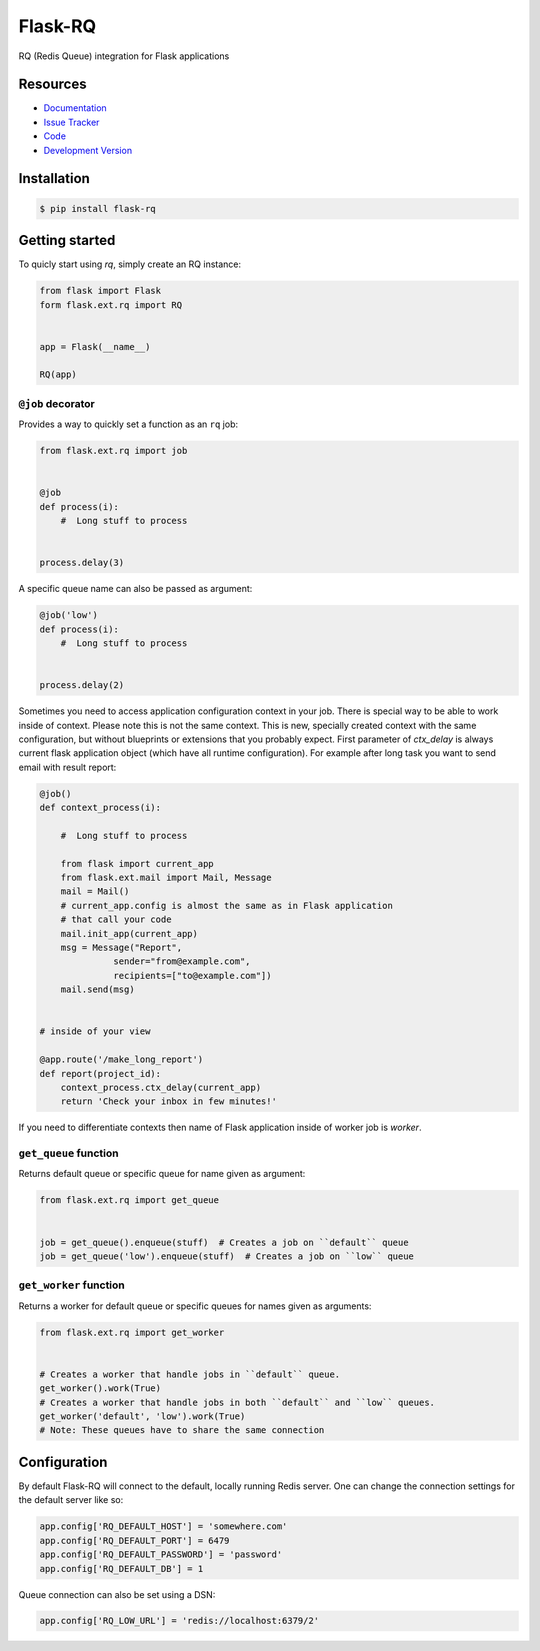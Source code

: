 Flask-RQ
========

.. image:: https://secure.travis-ci.org/mattupstate/flask-principal.png?branch=develop

RQ (Redis Queue) integration for Flask applications


Resources
---------

- `Documentation <http://packages.python.org/Flask-RQ/>`_
- `Issue Tracker <http://github.com/mattupstate/flask-rq/issues>`_
- `Code <http://github.com/mattupstate/flask-rq/>`_
- `Development Version
  <http://github.com/mattupstate/flask-rq/zipball/develop#egg=Flask-RQ-dev>`_


Installation
------------

.. code-block:: bash

    $ pip install flask-rq


Getting started
---------------

To quicly start using `rq`, simply create an RQ instance:

.. code-block:: python

    from flask import Flask
    form flask.ext.rq import RQ


    app = Flask(__name__)

    RQ(app)


``@job`` decorator
~~~~~~~~~~~~~~~~~~~

Provides a way to quickly set a function as an ``rq`` job:

.. code-block:: python

    from flask.ext.rq import job


    @job
    def process(i):
        #  Long stuff to process


    process.delay(3)


A specific queue name can also be passed as argument:

.. code-block:: python

    @job('low')
    def process(i):
        #  Long stuff to process


    process.delay(2)

Sometimes you need to access application configuration context in your job. 
There is special way to be able to work inside of context. Please note this is 
not the same context. This is new, specially created context with the same 
configuration, but without blueprints or extensions that you probably expect.
First parameter of `ctx_delay` is always current flask application object (which
have all runtime configuration). For example after long task you want to send 
email with result report:

.. code-block:: python

    @job()
    def context_process(i):

        #  Long stuff to process

        from flask import current_app
        from flask.ext.mail import Mail, Message
        mail = Mail()
        # current_app.config is almost the same as in Flask application
        # that call your code 
        mail.init_app(current_app)  
        msg = Message("Report",
                  sender="from@example.com",
                  recipients=["to@example.com"])
        mail.send(msg)


    # inside of your view

    @app.route('/make_long_report')
    def report(project_id):
        context_process.ctx_delay(current_app)
        return 'Check your inbox in few minutes!'


If you need to differentiate contexts then name of Flask application inside of 
worker job is `worker`.


``get_queue`` function
~~~~~~~~~~~~~~~~~~~~~~

Returns default queue or specific queue for name given as argument:

.. code-block:: python

    from flask.ext.rq import get_queue


    job = get_queue().enqueue(stuff)  # Creates a job on ``default`` queue
    job = get_queue('low').enqueue(stuff)  # Creates a job on ``low`` queue


``get_worker`` function
~~~~~~~~~~~~~~~~~~~~~~~

Returns a worker for default queue or specific queues for names given as arguments:

.. code-block:: python

    from flask.ext.rq import get_worker


    # Creates a worker that handle jobs in ``default`` queue.
    get_worker().work(True)
    # Creates a worker that handle jobs in both ``default`` and ``low`` queues.
    get_worker('default', 'low').work(True)
    # Note: These queues have to share the same connection


Configuration
-------------

By default Flask-RQ will connect to the default, locally running
Redis server. One can change the connection settings for the default
server like so:

.. code-block:: python

    app.config['RQ_DEFAULT_HOST'] = 'somewhere.com'
    app.config['RQ_DEFAULT_PORT'] = 6479
    app.config['RQ_DEFAULT_PASSWORD'] = 'password'
    app.config['RQ_DEFAULT_DB'] = 1

Queue connection can also be set using a DSN:

.. code-block:: python

    app.config['RQ_LOW_URL'] = 'redis://localhost:6379/2'

